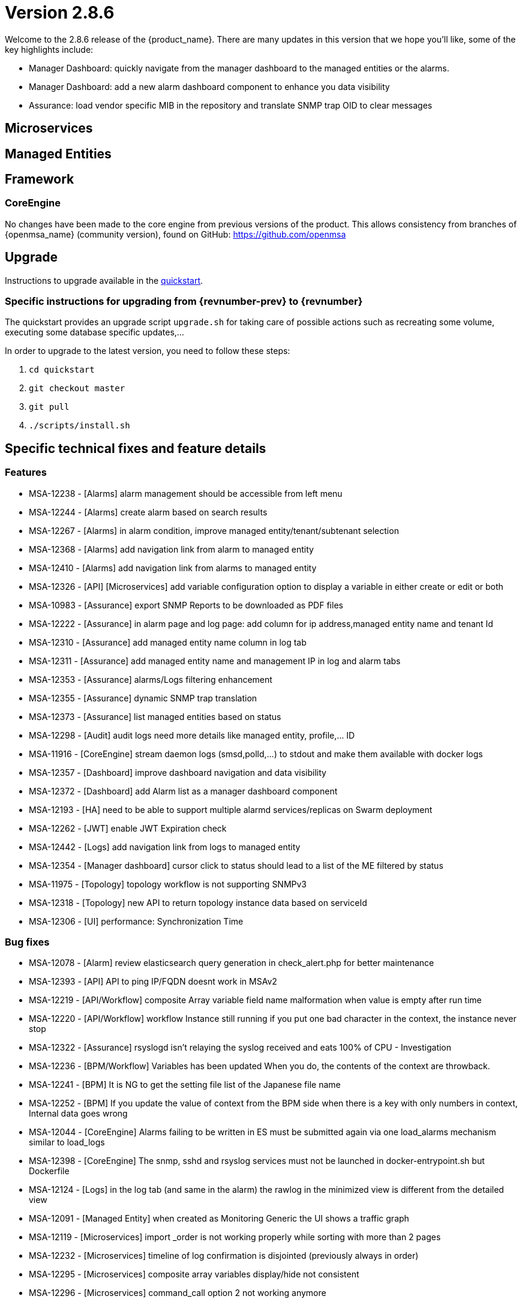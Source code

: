 = Version 2.8.6
ifndef::imagesdir[:imagesdir: images]
ifdef::env-github,env-browser[:outfilesuffix: .adoc]


Welcome to the 2.8.6 release of the {product_name}. There are many updates in this version that we hope you'll like, some of the key highlights include:

- Manager Dashboard: quickly navigate from the manager dashboard to the managed entities or the alarms.
- Manager Dashboard: add a new alarm dashboard component to enhance you data visibility
- Assurance: load vendor specific MIB in the repository and translate SNMP trap OID to clear messages

== Microservices

== Managed Entities

== Framework

=== CoreEngine

No changes have been made to the core engine from previous versions of the product. This allows consistency from branches of {openmsa_name} (community version), found on GitHub: https://github.com/openmsa

== Upgrade

Instructions to upgrade available in the https://ubiqube.com/wp-content/docs/latest/user-guide/quickstart.html[quickstart].

=== Specific instructions for upgrading from {revnumber-prev} to {revnumber}

The quickstart provides an upgrade script `upgrade.sh` for taking care of possible actions such as recreating some volume, executing some database specific updates,...

In order to upgrade to the latest version, you need to follow these steps:

1. `cd quickstart`
2. `git checkout master`
3. `git pull`
4. `./scripts/install.sh`

== Specific technical fixes and feature details

=== Features

* MSA-12238 - [Alarms] alarm management should be accessible from left menu
* MSA-12244 - [Alarms] create alarm based on search results
* MSA-12267 - [Alarms] in alarm condition, improve managed entity/tenant/subtenant selection
* MSA-12368 - [Alarms] add navigation link from alarm to managed entity
* MSA-12410 - [Alarms] add navigation link from alarms to managed entity
* MSA-12326 - [API] [Microservices] add variable configuration option to display a variable in either create or edit or both
* MSA-10983 - [Assurance] export SNMP Reports to be downloaded as PDF files
* MSA-12222 - [Assurance] in alarm page and log page: add column for ip address,managed entity name and tenant Id
* MSA-12310 - [Assurance] add managed entity name column in log tab
* MSA-12311 - [Assurance] add managed entity name and management IP in log and alarm tabs
* MSA-12353 - [Assurance] alarms/Logs filtering enhancement
* MSA-12355 - [Assurance] dynamic SNMP trap translation
* MSA-12373 - [Assurance] list managed entities based on status
* MSA-12298 - [Audit] audit logs need more details like managed entity, profile,... ID
* MSA-11916 - [CoreEngine] stream daemon logs (smsd,polld,...) to stdout and make them available with docker logs
* MSA-12357 - [Dashboard] improve dashboard navigation and data visibility
* MSA-12372 - [Dashboard] add Alarm list as a manager dashboard component
* MSA-12193 - [HA] need to be able to support multiple alarmd services/replicas on Swarm deployment
* MSA-12262 - [JWT] enable JWT Expiration check
* MSA-12442 - [Logs] add navigation link from logs to managed entity
* MSA-12354 - [Manager dashboard] cursor click to status should lead to a list of the ME filtered by status
* MSA-11975 - [Topology] topology workflow is not supporting SNMPv3
* MSA-12318 - [Topology] new API to return topology instance data based on serviceId
* MSA-12306 - [UI] performance: Synchronization Time

=== Bug fixes

* MSA-12078 - [Alarm] review elasticsearch query generation in check_alert.php for better maintenance
* MSA-12393 - [API] API to ping IP/FQDN doesnt work in MSAv2
* MSA-12219 - [API/Workflow] composite Array variable field name malformation when value is empty after run time
* MSA-12220 - [API/Workflow] workflow Instance still running if you put one bad character in the context, the instance never stop
* MSA-12322 - [Assurance] rsyslogd isn't relaying the syslog received and eats 100% of CPU - Investigation
* MSA-12236 - [BPM/Workflow] Variables has been updated When you do, the contents of the context are throwback.
* MSA-12241 - [BPM] It is NG to get the setting file list of the Japanese file name
* MSA-12252 - [BPM] If you update the value of context from the BPM side when there is a key with only numbers in context, Internal data goes wrong
* MSA-12044 - [CoreEngine] Alarms failing to be written in ES must be submitted again via one load_alarms mechanism similar to load_logs
* MSA-12398 - [CoreEngine] The snmp, sshd and rsyslog services must not be launched in docker-entrypoint.sh but Dockerfile
* MSA-12124 - [Logs] in the log tab (and same in the alarm) the rawlog in the minimized view is different from the detailed view
* MSA-12091 - [Managed Entity] when created as Monitoring Generic the UI shows a traffic graph
* MSA-12119 - [Microservices] import _order is not working properly while sorting with more than 2 pages
* MSA-12232 - [Microservices] timeline of log confirmation is disjointed (previously always in order)
* MSA-12295 - [Microservices] composite array variables display/hide not consistent
* MSA-12296 - [Microservices] command_call option 2 not working anymore
* MSA-12403 - [Microservices] Sorting on MS column values is broken
* MSA-12430 - [Microservices] Vanishing Data in DB on Inventory Device
* MSA-12330 - [UI] Can't see the command launched after MSA setting variable modification